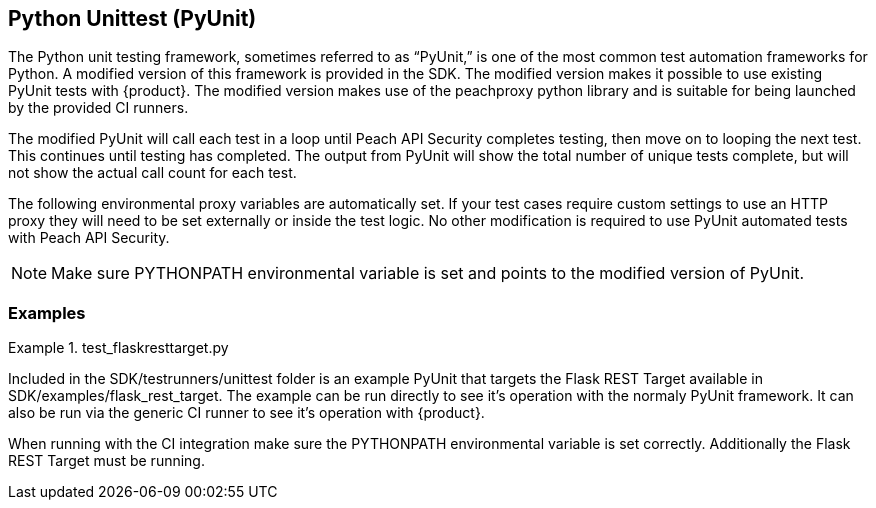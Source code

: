 [[tg_pyunit]]
== Python Unittest (PyUnit)

The Python unit testing framework, sometimes referred to as “PyUnit,” is one
of the most common test automation frameworks for Python.  
A modified version of this framework is provided in the SDK.  
The modified version makes it possible to use existing PyUnit tests with
{product}.
The modified version makes use of the peachproxy python library and is
suitable for being launched by the provided CI runners.

The modified PyUnit will call each test in a loop until Peach API
Security completes testing, then move on to looping the next test.
This continues until testing has completed.  The output from PyUnit
will show the total number of unique tests complete, but will not
show the actual call count for each test.

The following environmental proxy variables are automatically set.
If your test cases require custom settings to use an HTTP proxy
they will need to be set externally or inside the test logic.
No other modification is required to use PyUnit automated
tests with Peach API Security.

NOTE: Make sure +PYTHONPATH+ environmental variable is set and
points to the modified version of PyUnit.

=== Examples

.test_flaskresttarget.py
==========================

Included in the +SDK/testrunners/unittest+ folder is an example
PyUnit that targets the Flask REST Target available in 
+SDK/examples/flask_rest_target+.  
The example can be run directly to see it's operation with the
normaly PyUnit framework.  It can also be run via the generic CI
runner to see it's operation with {product}.

When running with the CI integration make sure the +PYTHONPATH+
environmental variable is set correctly.
Additionally the Flask REST Target must be running.

==========================